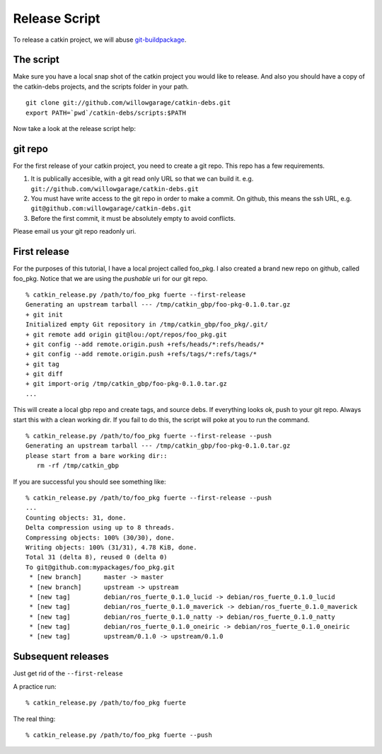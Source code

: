Release Script
==============

.. highlight:: ectosh


To release a catkin project, we will abuse `git-buildpackage <http://honk.sigxcpu.org/projects/git-buildpackage/manual-html/gbp.html>`_.

The script
----------

Make sure you have a local snap shot of the catkin project you would like to
release.  And also you should have a copy of the catkin-debs projects, and the
scripts folder in your path.

::
   
   git clone git://github.com/willowgarage/catkin-debs.git
   export PATH=`pwd`/catkin-debs/scripts:$PATH

Now take a look at the release script help:

.. program-output:: catkin_release.py --help
   :prompt:


git repo
--------

For the first release of your catkin project, you need to create
a git repo. This repo has a few requirements.

1. It is publically accesible, with a git read only URL so that we can build it.
   e.g. ``git://github.com/willowgarage/catkin-debs.git``
#. You must have write access to the git repo in order to make a commit.
   On github, this means the ssh URL, e.g.
   ``git@github.com:willowgarage/catkin-debs.git``
#. Before the first commit, it must be absolutely empty to avoid conflicts.

Please email us your git repo readonly uri.

First release
-------------

For the purposes of this tutorial, I have a local project called foo_pkg.
I also created a brand new repo on github, called foo_pkg. Notice that
we are using the *pushable* uri for our git repo.

::

   % catkin_release.py /path/to/foo_pkg fuerte --first-release
   Generating an upstream tarball --- /tmp/catkin_gbp/foo-pkg-0.1.0.tar.gz
   + git init
   Initialized empty Git repository in /tmp/catkin_gbp/foo_pkg/.git/
   + git remote add origin git@lou:/opt/repos/foo_pkg.git
   + git config --add remote.origin.push +refs/heads/*:refs/heads/*
   + git config --add remote.origin.push +refs/tags/*:refs/tags/*
   + git tag
   + git diff
   + git import-orig /tmp/catkin_gbp/foo-pkg-0.1.0.tar.gz
   ...
   
This will create a local gbp repo and create tags, and source debs.  If everything looks ok, push to your
git repo. Always start this with a clean working dir. If you fail to do this,
the script will poke at you to run the command.

::

   % catkin_release.py /path/to/foo_pkg fuerte --first-release --push
   Generating an upstream tarball --- /tmp/catkin_gbp/foo-pkg-0.1.0.tar.gz
   please start from a bare working dir::
      rm -rf /tmp/catkin_gbp

If you are successful you should see something like:

::

   % catkin_release.py /path/to/foo_pkg fuerte --first-release --push
   ...
   Counting objects: 31, done.
   Delta compression using up to 8 threads.
   Compressing objects: 100% (30/30), done.
   Writing objects: 100% (31/31), 4.78 KiB, done.
   Total 31 (delta 8), reused 0 (delta 0)
   To git@github.com:mypackages/foo_pkg.git
    * [new branch]      master -> master
    * [new branch]      upstream -> upstream
    * [new tag]         debian/ros_fuerte_0.1.0_lucid -> debian/ros_fuerte_0.1.0_lucid
    * [new tag]         debian/ros_fuerte_0.1.0_maverick -> debian/ros_fuerte_0.1.0_maverick
    * [new tag]         debian/ros_fuerte_0.1.0_natty -> debian/ros_fuerte_0.1.0_natty
    * [new tag]         debian/ros_fuerte_0.1.0_oneiric -> debian/ros_fuerte_0.1.0_oneiric
    * [new tag]         upstream/0.1.0 -> upstream/0.1.0
 
 
Subsequent releases
-------------------

Just get rid of the ``--first-release``

A practice run::

   % catkin_release.py /path/to/foo_pkg fuerte

The real thing::

   % catkin_release.py /path/to/foo_pkg fuerte --push

